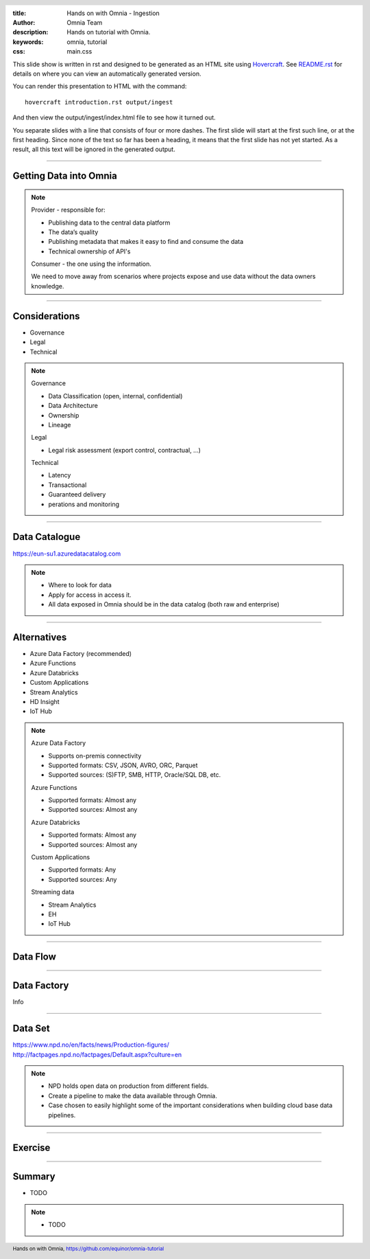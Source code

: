:title: Hands on with Omnia - Ingestion
:author: Omnia Team
:description: Hands on tutorial with Omnia.
:keywords: omnia, tutorial
:css: main.css

.. header::

    .. image:: images/omnia_icon_black.png
        :width: 100px
        :height: 100px

.. footer::

   Hands on with Omnia, https://github.com/equinor/omnia-tutorial

.. _Hovercraft: http://www.python.org/https://hovercraft.readthedocs.io/

This slide show is written in rst and designed to be generated as an HTML site
using Hovercraft_. See `README.rst <..\..\README.rst>`__ for details on where 
you can view an automatically generated version.

You can render this presentation to HTML with the command::

    hovercraft introduction.rst output/ingest

And then view the output/ingest/index.html file to see how it turned out.

You separate slides with a line that consists of four or more dashes. The
first slide will start at the first such line, or at the first heading. Since
none of the text so far has been a heading, it means that the first slide has
not yet started. As a result, all this text will be ignored in the generated 
output.

----

Getting Data into Omnia
=======================

.. image:: images/ingest/consumer-provider.png
  :width: 800px

.. note::
    Provider - responsible for:

    * Publishing data to the central data platform
    * The data’s quality
    * Publishing metadata that makes it easy to find and consume the data​
    * Technical ownership of API's

    Consumer - the one using the information.

    We need to move away from scenarios where projects expose and use data without the data owners knowledge.

----

Considerations
==============

* Governance
* Legal
* Technical

.. note::
    Governance

    * Data Classification (open, internal, confidential)
    * Data Architecture
    * Ownership
    * Lineage

    Legal

    * Legal risk assessment (export control, contractual, ...)

    Technical

    * Latency
    * Transactional
    * Guaranteed delivery
    * perations and monitoring

----

Data Catalogue
==============

.. image:: images/ingest/data-catalog.png
  :width: 800px

https://eun-su1.azuredatacatalog.com

.. note:: 
  * Where to look for data
  * Apply for access in access it.
  * All data exposed in Omnia should be in the data catalog (both raw and enterprise)

----

Alternatives
============

* Azure Data Factory​ (recommended)
* Azure Functions​
* Azure Databricks​
* Custom Applications​
* Stream Analytics​
* HD Insight
* IoT Hub

.. note::

    Azure Data Factory​

    * Supports on-premis connectivity 
    * Supported formats: CSV, JSON, AVRO, ORC, Parquet​
    * Supported sources: (S)FTP, SMB, HTTP, Oracle/SQL DB, etc.​

    Azure Functions​

    * Supported formats: Almost any​
    * Supported sources: Almost any​

    Azure Databricks​

    * Supported formats: Almost any​
    * Supported sources: Almost any​

    Custom Applications​

    * Supported formats: Any​
    * Supported sources: Any​

    Streaming data​

    * Stream Analytics​
    * EH​
    * IoT Hub

----

Data Flow
=========

.. image:: images/ingest/data-flow.png
  :width: 800px

----

Data Factory
============

Info

----

Data Set
========

.. image:: images/introduction/NPD.png

| https://www.npd.no/en/facts/news/Production-figures/
| http://factpages.npd.no/factpages/Default.aspx?culture=en


.. note::

    * NPD holds open data on production from different fields.
    * Create a pipeline to make the data available through Omnia.
    * Case chosen to easily highlight some of the important considerations when building cloud base data pipelines.

----

Exercise
========

.. image:: images/ingest/architecture-module-1.png
  :width: 800px

----

Summary
=======

* TODO

.. note::

  * TODO
